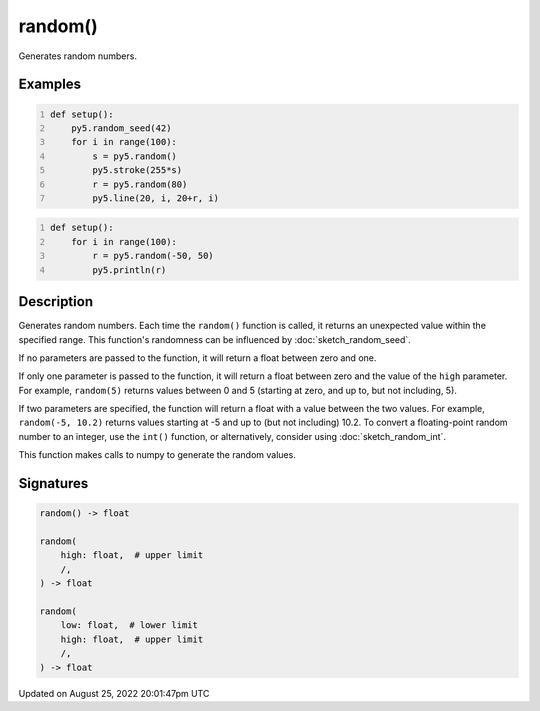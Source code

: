 random()
========

Generates random numbers.

Examples
--------

.. raw:: html

    <div class="example-table">

.. raw:: html

    <div class="example-row"><div class="example-cell-image">

.. image:: /images/reference/Sketch_random_0.png
    :alt: example picture for random()

.. raw:: html

    </div><div class="example-cell-code">

.. code:: python
    :number-lines:

    def setup():
        py5.random_seed(42)
        for i in range(100):
            s = py5.random()
            py5.stroke(255*s)
            r = py5.random(80)
            py5.line(20, i, 20+r, i)

.. raw:: html

    </div></div>

.. raw:: html

    <div class="example-row"><div class="example-cell-image">

.. raw:: html

    </div><div class="example-cell-code">

.. code:: python
    :number-lines:

    def setup():
        for i in range(100):
            r = py5.random(-50, 50)
            py5.println(r)

.. raw:: html

    </div></div>

.. raw:: html

    </div>

Description
-----------

Generates random numbers. Each time the ``random()`` function is called, it returns an unexpected value within the specified range. This function's randomness can be influenced by :doc:`sketch_random_seed`.

If no parameters are passed to the function, it will return a float between zero and one.

If only one parameter is passed to the function, it will return a float between zero and the value of the ``high`` parameter. For example, ``random(5)`` returns values between 0 and 5 (starting at zero, and up to, but not including, 5).

If two parameters are specified, the function will return a float with a value between the two values. For example, ``random(-5, 10.2)`` returns values starting at -5 and up to (but not including) 10.2. To convert a floating-point random number to an integer, use the ``int()`` function, or alternatively, consider using :doc:`sketch_random_int`.

This function makes calls to numpy to generate the random values.

Signatures
------

.. code:: python

    random() -> float

    random(
        high: float,  # upper limit
        /,
    ) -> float

    random(
        low: float,  # lower limit
        high: float,  # upper limit
        /,
    ) -> float
Updated on August 25, 2022 20:01:47pm UTC

